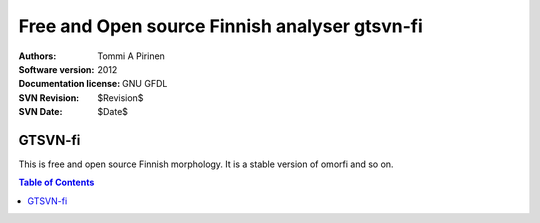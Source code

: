 ================================================
 Free and Open source Finnish analyser gtsvn-fi
================================================

:Authors: Tommi A Pirinen
:Software version: 2012
:Documentation license: GNU GFDL
:SVN Revision: $Revision$
:SVN Date: $Date$

GTSVN-fi
========

This is free and open source Finnish morphology. It is a stable version
of omorfi and so on.

.. contents:: Table of Contents

